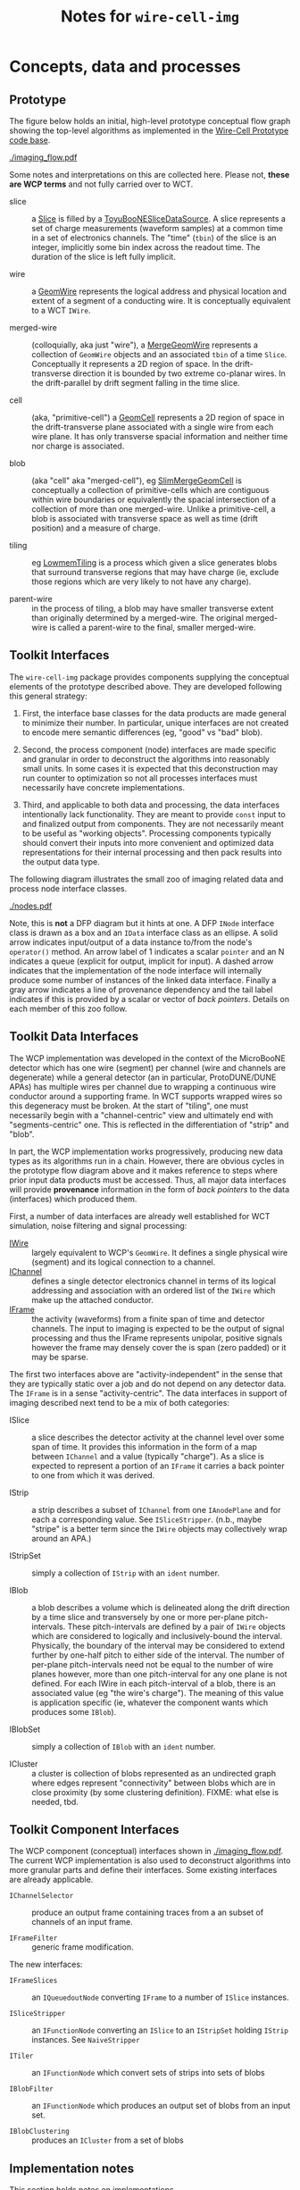 #+title: Notes for ~wire-cell-img~

* Concepts, data and processes

** Prototype 

The figure below holds an initial, high-level prototype conceptual flow graph showing the top-level algorithms as implemented in the [[https://github.com/BNLIF/wire-cell/][Wire-Cell Prototype code base]].  

[[./imaging_flow.pdf]] 

Some notes and interpretations on this are collected here.  Please not, *these are WCP terms* and not fully carried over to WCT.

- slice :: a [[https://github.com/BNLIF/wire-cell-data/blob/master/inc/WireCellData/Slice.h][Slice]] is filled by a [[https://github.com/BNLIF/wire-cell-sst/blob/d25ebf82b3d580588e3d527ec8258f96ee28bb30/src/ToyuBooNESliceDataSourceg.cxx][ToyuBooNESliceDataSource]].  A slice represents a set of charge measurements (waveform samples) at a common time in a set of electronics channels.  The "time" (~tbin~) of the slice is an integer, implicitly some bin index across the readout time.   The duration of the slice is left fully implicit.

- wire :: a [[https://github.com/BNLIF/wire-cell-data/blob/master/inc/WireCellData/GeomWire.h][GeomWire]] represents the logical address and physical location and extent of a segment of a conducting wire.  It is conceptually equivalent to a WCT ~IWire~.

- merged-wire :: (colloquially, aka just "wire"), a [[https://github.com/BNLIF/wire-cell-data/blob/master/inc/WireCellData/MergeGeomWire.h][MergeGeomWire]] represents a collection of ~GeomWire~ objects and an associated ~tbin~ of a time ~Slice~.  Conceptually it represents a 2D region of space.  In the drift-transverse direction it is bounded by two extreme co-planar wires.  In the drift-parallel by drift segment falling in the time slice.

- cell :: (aka, "primitive-cell") a [[https://github.com/BNLIF/wire-cell-data/blob/master/inc/WireCellData/GeomCell.h][GeomCell]] represents a 2D region of space in the drift-transverse plane associated with a single wire from each wire plane.  It has only transverse spacial information and neither time nor charge is associated.

- blob :: (aka "cell" aka "merged-cell"), eg [[https://github.com/BNLIF/wire-cell-data/blob/master/inc/WireCellData/SlimMergeGeomCell.h][SlimMergeGeomCell]] is conceptually a collection of primitive-cells which are contiguous within wire boundaries or equivalently the spacial intersection of a collection of more than one merged-wire.  Unlike a primitive-cell, a blob is associated with transverse space as well as time (drift position) and a measure of charge.

- tiling :: eg [[https://github.com/BNLIF/wire-cell-2dtoy/blob/fe3520c6a807f0600bbea8912b8c45ed18d81311/src/LowmemTiling.cxx#L996][LowmemTiling]] is a process which given a slice generates blobs that surround transverse regions that may have charge (ie, exclude those regions which are very likely to not have any charge).

- parent-wire :: in the process of tiling, a blob may have smaller transverse extent than originally determined by a merged-wire.  The original merged-wire is called a parent-wire to the final, smaller merged-wire.

** Toolkit Interfaces

The ~wire-cell-img~ package provides components supplying the conceptual elements of the prototype described above.  They are developed following this general strategy:

1) First, the interface base classes for the data products are made general to minimize their number.  In particular, unique interfaces are not created to encode mere semantic differences (eg, "good" vs "bad" blob).  

2) Second, the process component (node) interfaces are made specific and granular in order to deconstruct the algorithms into reasonably small units. In some cases it is expected that this deconstruction may run counter to optimization so not all processes interfaces must necessarily have concrete implementations.

3) Third, and applicable to both data and processing, the data interfaces intentionally lack functionality.  They are meant to provide ~const~ input to and finalized output from components.  They are not necessarily meant to be useful as "working objects".  Processing components typically should convert their inputs into more convenient and optimized data representations for their internal processing and then pack results into the output data type.

The following diagram illustrates the small zoo of imaging related data and process node interface classes.

[[./nodes.pdf]] 

Note, this is *not* a DFP diagram but it hints at one.  A DFP ~INode~ interface class is drawn as a box and an ~IData~ interface class as an ellipse.  A solid arrow indicates input/output of a data instance to/from the node's ~operator()~ method.  An arrow label of 1 indicates a scalar ~pointer~ and an N indicates a queue (explicit for output, implicit for input).  A dashed arrow indicates that the implementation of the node interface will internally produce some number of instances of the linked data interface.  Finally a gray arrow indicates a line of provenance dependency and the tail label indicates if this is provided by a scalar or vector of /back pointers/.
Details on each member of this zoo follow.


** Toolkit Data Interfaces

The WCP implementation was developed in the context of the MicroBooNE detector which has one wire (segment) per channel (wire and channels are degenerate) while a general detector (an in particular, ProtoDUNE/DUNE APAs) has multiple wires per channel due to wrapping a continuous wire conductor around a supporting frame.  
In WCT supports wrapped wires so this degeneracy must be broken.  At the start of "tiling", one must necessarily begin with a "channel-centric" view and ultimately end with "segments-centric" one.  This is reflected in the differentiation of "strip" and "blob".

In part, the WCP implementation works progressively, producing new data types as its algorithms run in a chain.  However, there are obvious cycles in the prototype flow diagram above and it makes reference to steps where prior input data products must be accessed.  Thus, all major data interfaces will provide *provenance* information in the form of /back pointers/ to the data (interfaces) which produced them.


First, a number of data interfaces are already well established for WCT simulation, noise filtering and signal processing:

- [[https://github.com/WireCell/wire-cell-iface/blob/master/inc/WireCellIface/IWire.h][IWire]] :: largely equivalent to WCP's ~GeomWire~.  It defines a single physical wire (segment) and its logical connection to a channel.
- [[https://github.com/WireCell/wire-cell-iface/blob/master/inc/WireCellIface/IChannel.h][IChannel]] :: defines a single detector electronics channel in terms of its logical addressing and association with an ordered list of the ~IWire~ which make up the attached conductor.
- [[https://github.com/WireCell/wire-cell-iface/blob/master/inc/WireCellIface/IFrame.h][IFrame]] :: the activity (waveforms) from a finite span of time and detector channels.  The input to imaging is expected to be the output of signal processing and thus the IFrame represents unipolar, positive signals however the frame may densely cover the is span (zero padded) or it may be sparse.

The first two interfaces above are "activity-independent" in the sense that they are typically static over a job and do not depend on any detector data.  The ~IFrame~ is in a sense "activity-centric".  The  data interfaces in support of imaging described next tend to be a mix of both categories:

- ISlice :: a slice describes the detector activity at the channel level over some span of time.  It provides this information in the form of a map between ~IChannel~ and a value (typically "charge").  As a slice is expected to represent a portion of an ~IFrame~ it carries a back pointer to one from which it was derived.

- IStrip :: a strip describes a subset of ~IChannel~ from one ~IAnodePlane~ and for each a corresponding value.  See ~ISliceStripper~.  (n.b., maybe "stripe" is a better term since the ~IWire~ objects may collectively wrap around an APA.)

- IStripSet :: simply a collection of ~IStrip~ with an ~ident~ number.

- IBlob :: a blob describes a volume which is delineated along the drift direction by a time slice and transversely by one or more per-plane pitch-intervals.  These pitch-intervals are defined by a pair of ~IWire~ objects which are considered to logically and inclusively-bound the interval.  Physically, the boundary of the interval may be considered to extend further by one-half pitch to either side of the interval.  The number of per-plane pitch-intervals need not be equal to the number of wire planes however, more than one pitch-interval for any one plane is not defined.  For each IWire in each pitch-interval of a blob, there is an associated value (eg "the wire's charge").  The meaning of this value is application specific (ie, whatever the component wants which produces some ~IBlob~).  

- IBlobSet :: simply a collection of ~IBlob~ with an ~ident~ number.

- ICluster :: a cluster is collection of blobs represented as an undirected graph where edges represent "connectivity" between blobs which are in close proximity (by some clustering definition).  FIXME: what else is needed, tbd.


** Toolkit Component Interfaces

The WCP component (conceptual) interfaces shown in [[./imaging_flow.pdf]].
The current WCP implementation is also used to deconstruct algorithms
into more granular parts and define their interfaces.  Some existing
interfaces are already applicable.

- ~IChannelSelector~ :: produce an output frame containing traces from a an subset of channels of an input frame.

- ~IFrameFilter~ :: generic frame modification.

The new interfaces:

- ~IFrameSlices~ :: an ~IQueuedoutNode~ converting ~IFrame~ to a number of ~ISlice~ instances.

- ~ISliceStripper~ :: an ~IFunctionNode~ converting an ~ISlice~ to an ~IStripSet~ holding ~IStrip~ instances.  See ~NaiveStripper~

- ~ITiler~ :: an ~IFunctionNode~ which convert sets of strips into sets of blobs

- ~IBlobFilter~ :: an ~IFunctionNode~ which produces an output set of blobs from an input set.

- ~IBlobClustering~ :: produces an ~ICluster~ from a set of blobs

** Implementation notes

This section holds notes on implementations.

*** Slicing

The ~SumSlices~ component produces a queued output of slices from an input frame.  The frame is assumed to have any thresholds applied by setting any existing samples to exactly ~0.0~ or by providing a sparse frame.

Note that there is also a ~SumSlicer~ which produces an ~ISliceFrame~ collection of slices which otherwise works the same.  However, it's monolithic coverage does not encourage future fine grained parallelism.

*** Stripping

The stripper is a function node.  It takes in a single slice and produces a collection of strips.  This 1-to-N mapping is done because it's a relatively fast operation, does not produce much data and all strips corresponding to a slice most likely always need to be used together and the overhead of passing individual strips through the execution graph just to recollect them is silly.  If a reason to have individual strip flow is found, one may break this up in the future.

The ~NaiveStripper~ will produce strips in the simplest way possible.  It does not provide any special support for dead channels or other detector pathology.  However, it does handle arbitrary number of wire planes and treats generically wire planes which may or may not wrap.  The algorithm is rather simple and based on forming a graph with two types of edges.  First, it forms an edge from each ~IChannel~ in the input slice to each ~IWire~ that feeds that channel.  It then walks all ~IWire~ in each wire plane in the anode in order of its wire-in-plane index and adds an edge from an ~IWire~ to its neighbor if both are associated with an input channel.  A wire is considered a neighbor if it is within the configured "gap" parameter.  By default, a wire must have a WIP index one higher to be considered a neighbor.  Once this graph is constructed then all /connected subgraphs/ are found.  Each such subgraph spans a strip.

*** Tiling (ray clustering, layer overlaps)

Tiling is the process of determine regions ("blobs") which likely surround charge given wires which likely measured that charge as determined by their channels reading activity in the given time slice.  Given a detector with wrapped wires it is not trivial to know on which wire current was induced and thus one must initially assume all wires attached to a "hit" channel may have had nearby charge.  This then leads to "ghosts" which must be later removed.  However a strong negative remains true: if a working channel measures no activity (above threshold) then all attached wires should not contribute to any "blobs".

Building "blobs" is then an exercise of identifying regions in the plane which have nearby active wires from all planes.  Naive tiling algorithms can be rather expensive with worse case being $N^{2+3n}$ where $N is the number of wires per plane and $n$ is the number of planes.   However, substantial optimization is possible if the wire planes have certain uniform geometry.  Specifically, if all wires in a given plane share a single angle and a single perpendicular distance between any two neighbors (the pitch) it is possible to construct geometric queries which require constant time to satisfy after a brief one time calculation of some coefficients.

To be general, we dispense with the notion of physical wires and instead discuss in terms of abstract rays which are line segments defined in terms of their 3D end points.  Rays may be associated with wire segments, with the line running half way between two wires or with vertical/horizontal bounds of the active area of a wire plane.   
Conceptually, we will define two classes of coordinate systems in addition to a shared, global Cartesian system.  

First, an ordered pair of parallel rays define an orthogonal coordinate system (ROCS) which may be translated and rotated about one axis of the global system.  We define:

- $c^l$ :: the location of the center of the first ray in ROCS $l$, this first ray is indexed as $i=0$.

- $p^l$ :: a vector which connects and is mutually orthogonal to both rays in ROCS $l$ and pointing from the first to the second ray (which is considered to be indexed as $i=1$.

The direction of $p^l$ defines an axis for ROCS $l$ and its magnitude defines a length scale.  The second axis is take as in the mutual direction of the rays in ROCS $l$ and no particular length scale is identified yet.

A second ROCS $m$ is now considered which has rays at some non-zero angle with ROCS $l$.  The set of crossing points of rays from each form a regular, non-orthogonal 2D grid.  We define:

- $r^{lm}_{ij}$ :: a vector giving the location (expressed in global Cartesian coordinates) of the crossing point of the $i^{th}$ ray in ROCS $l$ and the $j^{th$ ray in ROCS $m$, $l \ne m$ and with one set of rays having a non-zero angle w.r.t. the other.

- $w^{lm}$ :: a relative vector giving the displacement between the intersections of a pair of neighboring rays of ROCS $m$ with a ray in ROCS $l$.  That is, this vector allows one to "hop" along a ray in $l$ from one crossing point of a ray in $m$ to the crossing point of its neighbor.

Without loss of generality one ray in each ROCS is given index $i = 0$ and it is then easy to calculate pair-wise crossing points for the "zero rays" of two ROCS or the zero crossing of $l$ and $m$, $r^{lm}_{00}$.  It is then trivial to define the crossing point of ray $i$ from ROCS $l$ and any ray $j$ from ROCS $m$ as $r^{lm}_{ij} = r^{lm}_{00} + j w^{lm} + i w^{ml}$. 

In forming "blobs" it is typical that one must test if a particular point is "inside" some boundary defined by a pair of rays.  This is equivalent to calculating the pitch location of the point in the ROCS coordinate system.  If the only points which may be tested are themselves calculated as $r^{lm}_{ij}$ then one evaluate the pitch location in a third ROCS in terms of the original crossings of two other ROCS, $P^{lmn}_{ij} = (r^{lm}_{ij} - c^n) \cdot \hat{p}^n$.  
Expanding, one arrives at, $P^{lmn}_{ij} = r^{lm}_{00}\cdot \hat{p}^n + jw^{lm} \cdot \hat{p}^n + iw^{ml} \cdot \hat{p}^n - c^n \cdot \hat{p}^n$.  Note, that this decomposes into the a form of two three dimensional tensors $P^{lmn}_{ij} = ja^{lmn} + ia^{mln} + b^{lmn}$ where $b^{lmn}$ is symmetric about the exchange of $l$ and $m$.  The size of each tensor dimension is that of the number of ROCS considered.

Finally, one may divide this tensor by the magnitude of the pitch of the third ROCS in order to find the index of the closest ray.  This pitch index is $I^{lmn}_ij} = P^{lmn}_{ij}/|p^n|$. 


*** Slice Overlaps

Tiling leaves ghosts.  One way to remove them is to check each cluster against those produced from a neighboring time slice and remove any that lack an "overlaps".  To leverage the optimization techniques developed for tiling above, the definition of overlap should be expressed in the same terms of two-layer corners and their pitch distance in a third layer which can then be compared against pitch intervals in the layers of clusters in the "other" time slice. 

In checking for overlap of clusters between two slices there is a danger of naively creating an $\mathcal{O}(N^2)$ operation, where $N$ is the number of clusters in each slice.  Even with the optimizations developed for tiling one can exploit the ordering of wires (rays) in a plane (layer).  

- fast overlap :: To perform this, a fast lookup is needed which goes from a pitch index range to the clusters which overlap it.  This is similar to an Activity but which holds a reference to its cluster so that if an overlap in the first layer is found one may continue on to the other layers of the overlapping cluster.

- mark and sweep :: In comparing a cluster in slice $t$ to those in slice $s$ we also want to learn which clusters in slice $s$ where never found to overlap and to do so with having to do symmetric comparisons (ie, do NOT check each in $t$ against each in $s$ and then each in $s$ with each in $t$).  When any overlap is found some marking on both clusters is needed.  After overlap comparisons, remove all that lack markings.  

In a sense, this checking for overlap with neighboring time slice is *almost* a continuation of clustering by adding three new layers of activity and limiting comparison to three previous layers.  However, it doesn't quite work as we must allow each slice to form its novel clusters before reducing them by the overlap check.  One could imagine a variant on cluster-the-overlap which plays with the slice size.  For example, some loss of spatial resolution is lost when the time slice is formed over some number of ticks.  For example, instead of slicing at 4 ticks, one could make an extended tiling of 6 layers (ignoring vert/horiz layers) with each triple spanning 2 ticks.

*** Solving 

The tiling step typically leaves "ghosts" which are blobs (aka ray clusters) which surround some region that does not actually contain any ionization activity.  The ambiguities which are inherent in having a limited number of layers makes it impossible to remove these ghosts with just the tiling algorithm.  Tiling only uses the existence of non-zero signal activity but does not use its magnitude.  Using this information it is possible to construct a linear equation in terms of measured signal activity and constrained by the geometry.  In the form of a matrix equation: $m = C G b$ where:

- $m$ :: a vector spanning the set of $N_{ch}$ channels and holding their activity measurement
- $C$ :: an association matrix of $N_{cn} \times N_{w}$ which records which wires are attached to which channels.
- $G$ :: an association matrix of $N_w \times N_b$ which records which wires are overlapping to produce a given blob.
- $b$ :: a vector of length $N_b$ giving the amount of ionization activity (in same units as $m$) of each blob.

In the "solving" step we wish to solve for $b$ given the other tensors.  At their largest, these tensors span spaces defined by all channels, all possible wires and all possible overlaps from a single wire strip from each plane and across all anode faces.  Reducing the size of this problem the following strategies are available:

- all  channels with activity below threshold are removed, in fact they and their channels are not even considered during tiling.

- all wires not contributing to a "blob" resulting from a tiling can be removed from the problem.  If all wires associated with a channel are so removed so will the channel, even if it has activity above threshold.

- a set of wires contributing to one or more blobs may be grouped so that the sum of activity is considered.  

For this last one, grouping must respect the mutual partial shadowing that will occur between blobs in a given layer.  That is, if two blobs have intersection and difference then three wire groups (aggregate strips) should be formed with a pair of strips corresponding to one cluster, a pair to the other and one strip which is in both pairs.



It's also noted that the tiling is performed based on the arrangement of wire in planes of a single anode face.  Thus $G$ is composed of off-diagonal blocks consisting of zeros.  The non-zero (but sparse) diagonal block matrices $(G_0,G_1)$ each span the wires of one face and $b$ is likewise separable as $b = (b_0, b_1)$ and their produce it block diagonal $Gb =(G_0b_0, G_1b_1)$.  Application of $C$ mixes the block when wire conductors wrap around two anode faces.

Next, it all zero blobs can be removed which removes wires and ultimately


